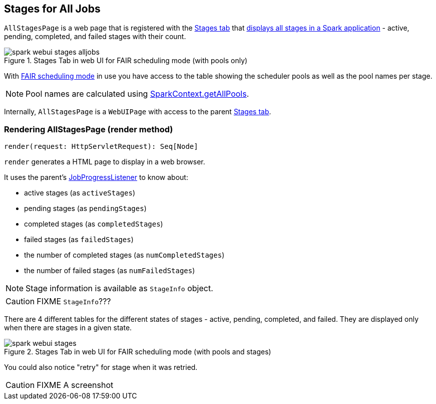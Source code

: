== [[AllStagesPage]] Stages for All Jobs

`AllStagesPage` is a web page that is registered with the link:spark-webui-stages.adoc[Stages tab] that <<render, displays all stages in a Spark application>> - active, pending, completed, and failed stages with their count.

.Stages Tab in web UI for FAIR scheduling mode (with pools only)
image::images/spark-webui-stages-alljobs.png[align="center"]

[[pool-names]]
With link:spark-taskscheduler-schedulingmode.adoc#FAIR[FAIR scheduling mode] in use you have access to the table showing the scheduler pools as well as the pool names per stage.

NOTE: Pool names are calculated using link:spark-sparkcontext.adoc#getAllPools[SparkContext.getAllPools].

Internally, `AllStagesPage` is a `WebUIPage` with access to the parent link:spark-webui-stages.adoc[Stages tab].

=== [[render]] Rendering AllStagesPage (render method)

[source, scala]
----
render(request: HttpServletRequest): Seq[Node]
----

`render` generates a HTML page to display in a web browser.

It uses the parent's link:spark-webui-JobProgressListener.adoc[JobProgressListener] to know about:

* active stages (as `activeStages`)
* pending stages (as `pendingStages`)
* completed stages (as `completedStages`)
* failed stages (as `failedStages`)
* the number of completed stages (as `numCompletedStages`)
* the number of failed stages (as `numFailedStages`)

NOTE: Stage information is available as `StageInfo` object.

CAUTION: FIXME `StageInfo`???

There are 4 different tables for the different states of stages - active, pending, completed, and failed. They are displayed only when there are stages in a given state.

.Stages Tab in web UI for FAIR scheduling mode (with pools and stages)
image::images/spark-webui-stages.png[align="center"]

You could also notice "retry" for stage when it was retried.

CAUTION: FIXME A screenshot
